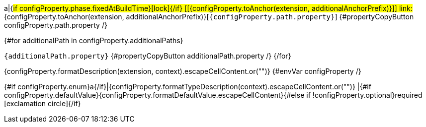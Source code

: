 a|{#if configProperty.phase.fixedAtBuildTime}icon:lock[title=Fixed at build time]{/if} [[{configProperty.toAnchor(extension, additionalAnchorPrefix)}]] [.property-path]##link:#{configProperty.toAnchor(extension, additionalAnchorPrefix)}[`{configProperty.path.property}`]##
{#propertyCopyButton configProperty.path.property /}

{#for additionalPath in configProperty.additionalPaths}

`{additionalPath.property}`
{#propertyCopyButton additionalPath.property /}
{/for}

[.description]
--
{configProperty.formatDescription(extension, context).escapeCellContent.or("")}
{#envVar configProperty /}
--
{#if configProperty.enum}a{/if}|{configProperty.formatTypeDescription(context).escapeCellContent.or("")}
|{#if configProperty.defaultValue}{configProperty.formatDefaultValue.escapeCellContent}{#else if !configProperty.optional}required icon:exclamation-circle[title=Configuration property is required]{/if}
